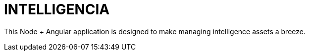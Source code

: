 INTELLIGENCIA
=============

This Node + Angular application is designed to make managing intelligence assets a breeze.

